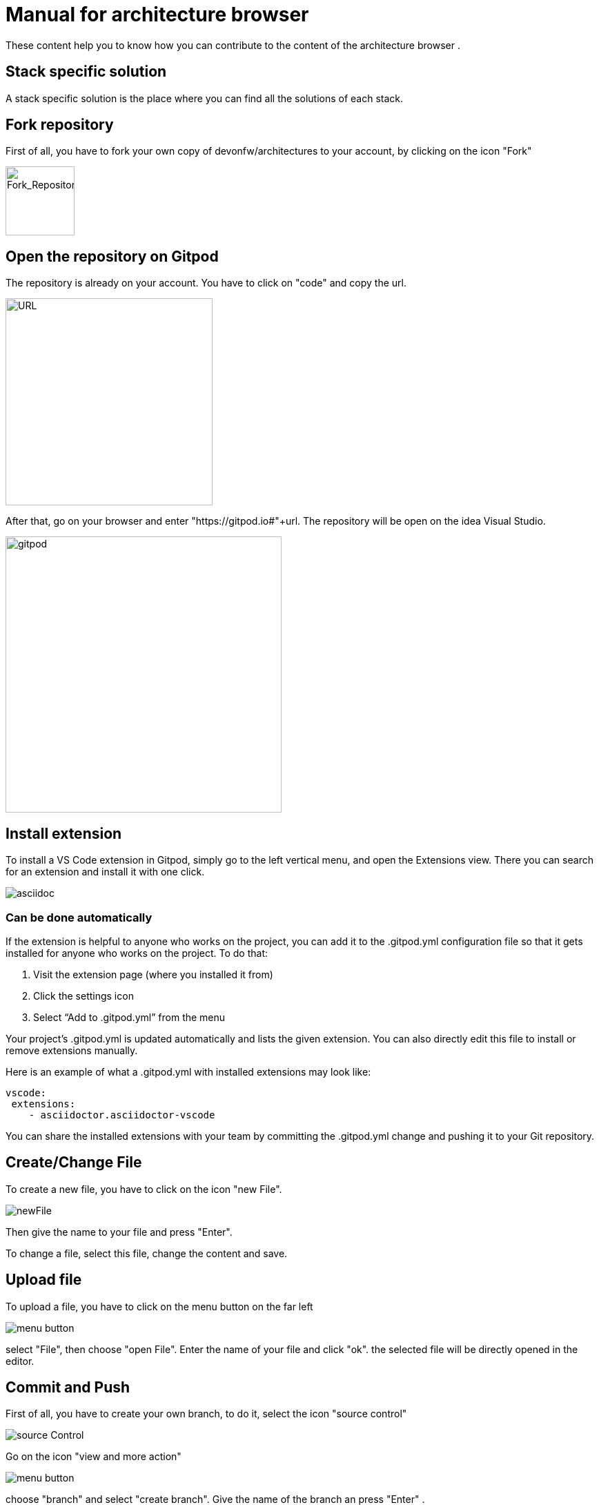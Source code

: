 = Manual for architecture browser
These content help you to know how you can contribute to the content of the architecture browser .

== Stack specific solution
A stack specific solution is the place where you can find all the solutions of each stack.

== Fork repository
First of all, you have to fork your own copy of devonfw/architectures to your account, by clicking on the icon "Fork"

image::fork.PNG[Fork_Repository,100,100]

== Open the repository on Gitpod
The repository is already on your account. You have to click on "code" and copy the url.

image::url.png[URL,300]
After that, go on your browser and enter "https://gitpod.io#"+url. The repository will be open on the idea Visual Studio.

image::gitpod.png[gitpod,400]

== Install extension

To install a VS Code extension in Gitpod, simply go to the left vertical menu, and open the Extensions view. 
There you can search for an extension and install it with one click.

image::asciidoc.png[asciidoc]

=== Can be done automatically
If the extension is helpful to anyone who works on the project, you can add it to the 
.gitpod.yml configuration file so that it gets installed for anyone who works on the project. To do that:

. Visit the extension page (where you installed it from)
. Click the settings icon
. Select “Add to .gitpod.yml” from the menu

Your project’s .gitpod.yml is updated automatically and lists the given extension. You can also directly edit this file to install or remove extensions manually.

Here is an example of what a .gitpod.yml with installed extensions may look like:

```
vscode:
 extensions:
    - asciidoctor.asciidoctor-vscode

```

You can share the installed extensions with your team by committing the .gitpod.yml change and pushing it to your Git repository.

== Create/Change File
To create a new file, you have to click on the icon "new File".

image::newFile.png[newFile] 
Then give the name to your file and press "Enter".

To change a file, select this file, change the content and save.

== Upload file
To upload a file, you have to click on the menu button on the far left

image::menu1.png[menu button] 
select "File", then choose "open File". Enter the name of your file and click "ok". the selected file will be directly opened in the editor.

== Commit and Push
First of all, you have to create your own branch, to do it, select the icon "source control" 

image::sourceControl.png[source Control]

Go on the icon "view and more action" 

image::menu.png[menu button] 
choose "branch" and select "create branch". Give the name of the branch an press "Enter" .

Now you can already do a commit,for this you must first make sure that a change has been made. Select the icon "source control",go on the icon "view and more action" choose "commit", provide the commit message and press "Enter" to confirm.

You can push, by clicking again on the icon "source control",go on the icon "view and more action" choose "push".

== Create a pull request
After doing a push, go to your Git account a create a pull request by clicking on "compare & pull request".

image::pr.png[PR]

That is important to accept CLA if not yet done.














